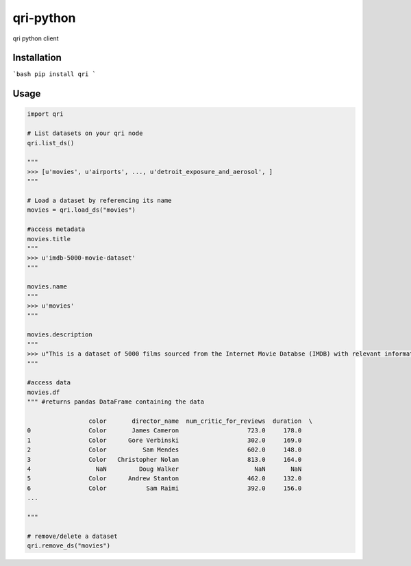 qri-python
========================

qri python client


Installation
-------------

```bash
pip install qri
```

Usage
---------

.. code:: python

  import qri

  # List datasets on your qri node
  qri.list_ds()

  """
  >>> [u'movies', u'airports', ..., u'detroit_exposure_and_aerosol', ]
  """

  # Load a dataset by referencing its name
  movies = qri.load_ds("movies")

  #access metadata
  movies.title
  """
  >>> u'imdb-5000-movie-dataset'
  """

  movies.name
  """
  >>> u'movies'
  """

  movies.description
  """
  >>> u"This is a dataset of 5000 films sourced from the Internet Movie Databse (IMDB) with relevant information on the films' production (director, actors, etc) and critical reception (IMDB score, facebook likes etc) among other details"
  """

  #access data
  movies.df
  """ #returns pandas DataFrame containing the data

                   color       director_name  num_critic_for_reviews  duration  \
  0                Color       James Cameron                   723.0     178.0
  1                Color      Gore Verbinski                   302.0     169.0
  2                Color          Sam Mendes                   602.0     148.0
  3                Color   Christopher Nolan                   813.0     164.0
  4                  NaN         Doug Walker                     NaN       NaN
  5                Color      Andrew Stanton                   462.0     132.0
  6                Color           Sam Raimi                   392.0     156.0
  ...

  """
  
  # remove/delete a dataset
  qri.remove_ds("movies")
  

